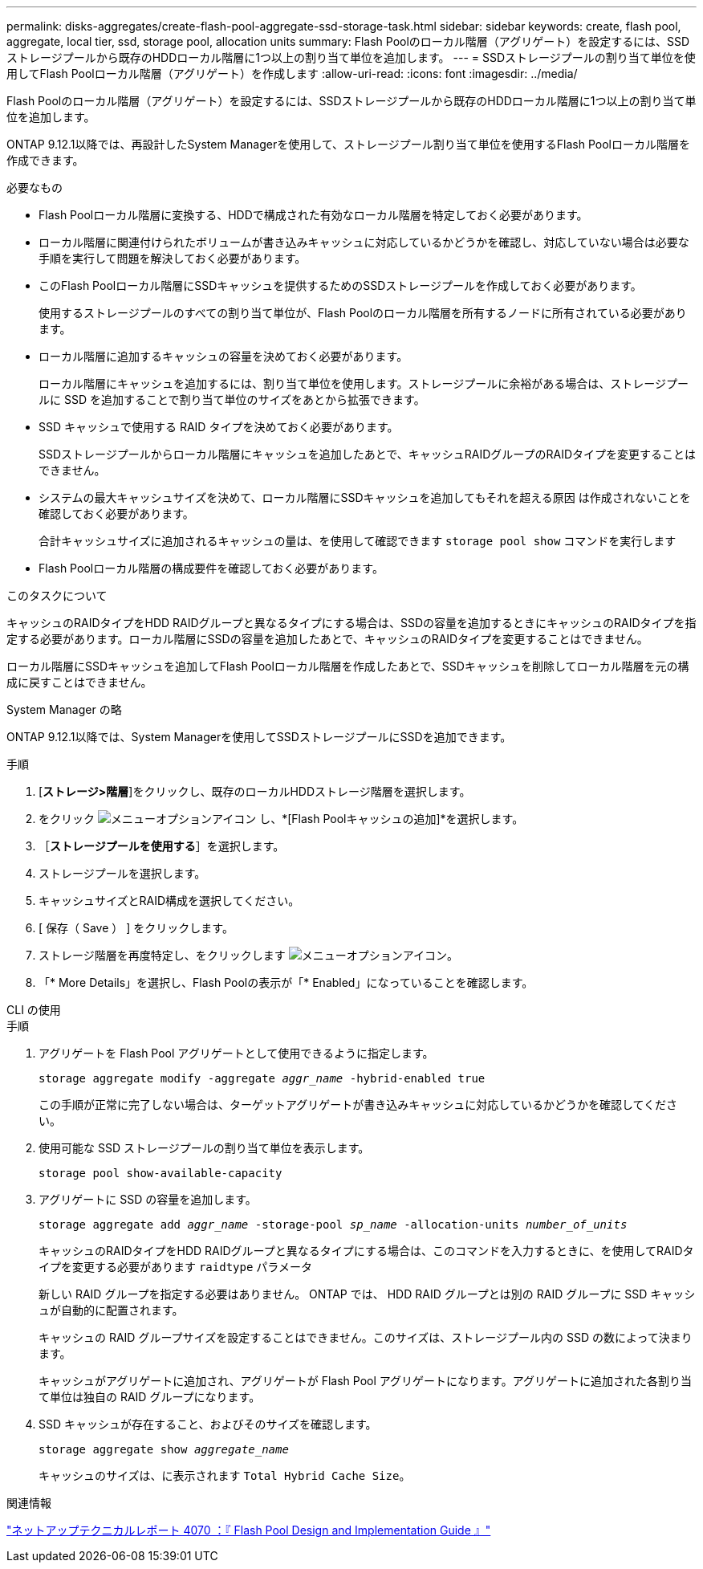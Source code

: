 ---
permalink: disks-aggregates/create-flash-pool-aggregate-ssd-storage-task.html 
sidebar: sidebar 
keywords: create, flash pool, aggregate, local tier, ssd, storage pool, allocation units 
summary: Flash Poolのローカル階層（アグリゲート）を設定するには、SSDストレージプールから既存のHDDローカル階層に1つ以上の割り当て単位を追加します。  
---
= SSDストレージプールの割り当て単位を使用してFlash Poolローカル階層（アグリゲート）を作成します
:allow-uri-read: 
:icons: font
:imagesdir: ../media/


[role="lead"]
Flash Poolのローカル階層（アグリゲート）を設定するには、SSDストレージプールから既存のHDDローカル階層に1つ以上の割り当て単位を追加します。

ONTAP 9.12.1以降では、再設計したSystem Managerを使用して、ストレージプール割り当て単位を使用するFlash Poolローカル階層を作成できます。

.必要なもの
* Flash Poolローカル階層に変換する、HDDで構成された有効なローカル階層を特定しておく必要があります。
* ローカル階層に関連付けられたボリュームが書き込みキャッシュに対応しているかどうかを確認し、対応していない場合は必要な手順を実行して問題を解決しておく必要があります。
* このFlash Poolローカル階層にSSDキャッシュを提供するためのSSDストレージプールを作成しておく必要があります。
+
使用するストレージプールのすべての割り当て単位が、Flash Poolのローカル階層を所有するノードに所有されている必要があります。

* ローカル階層に追加するキャッシュの容量を決めておく必要があります。
+
ローカル階層にキャッシュを追加するには、割り当て単位を使用します。ストレージプールに余裕がある場合は、ストレージプールに SSD を追加することで割り当て単位のサイズをあとから拡張できます。

* SSD キャッシュで使用する RAID タイプを決めておく必要があります。
+
SSDストレージプールからローカル階層にキャッシュを追加したあとで、キャッシュRAIDグループのRAIDタイプを変更することはできません。

* システムの最大キャッシュサイズを決めて、ローカル階層にSSDキャッシュを追加してもそれを超える原因 は作成されないことを確認しておく必要があります。
+
合計キャッシュサイズに追加されるキャッシュの量は、を使用して確認できます `storage pool show` コマンドを実行します

* Flash Poolローカル階層の構成要件を確認しておく必要があります。


.このタスクについて
キャッシュのRAIDタイプをHDD RAIDグループと異なるタイプにする場合は、SSDの容量を追加するときにキャッシュのRAIDタイプを指定する必要があります。ローカル階層にSSDの容量を追加したあとで、キャッシュのRAIDタイプを変更することはできません。

ローカル階層にSSDキャッシュを追加してFlash Poolローカル階層を作成したあとで、SSDキャッシュを削除してローカル階層を元の構成に戻すことはできません。

[role="tabbed-block"]
====
.System Manager の略
--
ONTAP 9.12.1以降では、System Managerを使用してSSDストレージプールにSSDを追加できます。

.手順
. [*ストレージ>階層*]をクリックし、既存のローカルHDDストレージ階層を選択します。
. をクリック image:icon_kabob.gif["メニューオプションアイコン"] し、*[Flash Poolキャッシュの追加]*を選択します。
. ［*ストレージプールを使用する*］を選択します。
. ストレージプールを選択します。
. キャッシュサイズとRAID構成を選択してください。
. [ 保存（ Save ） ] をクリックします。
. ストレージ階層を再度特定し、をクリックします image:icon_kabob.gif["メニューオプションアイコン"]。
. 「* More Details」を選択し、Flash Poolの表示が「* Enabled」になっていることを確認します。


--
.CLI の使用
--
.手順
. アグリゲートを Flash Pool アグリゲートとして使用できるように指定します。
+
`storage aggregate modify -aggregate _aggr_name_ -hybrid-enabled true`

+
この手順が正常に完了しない場合は、ターゲットアグリゲートが書き込みキャッシュに対応しているかどうかを確認してください。

. 使用可能な SSD ストレージプールの割り当て単位を表示します。
+
`storage pool show-available-capacity`

. アグリゲートに SSD の容量を追加します。
+
`storage aggregate add _aggr_name_ -storage-pool _sp_name_ -allocation-units _number_of_units_`

+
キャッシュのRAIDタイプをHDD RAIDグループと異なるタイプにする場合は、このコマンドを入力するときに、を使用してRAIDタイプを変更する必要があります `raidtype` パラメータ

+
新しい RAID グループを指定する必要はありません。 ONTAP では、 HDD RAID グループとは別の RAID グループに SSD キャッシュが自動的に配置されます。

+
キャッシュの RAID グループサイズを設定することはできません。このサイズは、ストレージプール内の SSD の数によって決まります。

+
キャッシュがアグリゲートに追加され、アグリゲートが Flash Pool アグリゲートになります。アグリゲートに追加された各割り当て単位は独自の RAID グループになります。

. SSD キャッシュが存在すること、およびそのサイズを確認します。
+
`storage aggregate show _aggregate_name_`

+
キャッシュのサイズは、に表示されます `Total Hybrid Cache Size`。



--
====
.関連情報
https://www.netapp.com/pdf.html?item=/media/19681-tr-4070.pdf["ネットアップテクニカルレポート 4070 ：『 Flash Pool Design and Implementation Guide 』"^]
